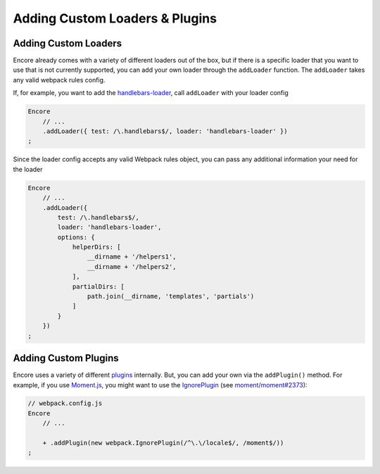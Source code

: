 Adding Custom Loaders & Plugins
===============================

Adding Custom Loaders
---------------------

Encore already comes with a variety of different loaders out of the box,
but if there is a specific loader that you want to use that is not currently supported, you
can add your own loader through the ``addLoader`` function.
The ``addLoader`` takes any valid webpack rules config.

If, for example, you want to add the `handlebars-loader`_, call ``addLoader`` with
your loader config

.. code-block:: javascript

    Encore
        // ...
        .addLoader({ test: /\.handlebars$/, loader: 'handlebars-loader' })
    ;

Since the loader config accepts any valid Webpack rules object, you can pass any
additional information your need for the loader

.. code-block:: javascript

    Encore
        // ...
        .addLoader({
            test: /\.handlebars$/,
            loader: 'handlebars-loader',
            options: {
                helperDirs: [
                    __dirname + '/helpers1',
                    __dirname + '/helpers2',
                ],
                partialDirs: [
                    path.join(__dirname, 'templates', 'partials')
                ]
            }
        })
    ;

Adding Custom Plugins
---------------------

Encore uses a variety of different `plugins`_ internally. But, you can add your own
via the ``addPlugin()`` method. For example, if you use `Moment.js`_, you might want
to use the `IgnorePlugin`_ (see `moment/moment#2373`_):

.. code-block:: diff

    // webpack.config.js
    Encore
        // ...

        + .addPlugin(new webpack.IgnorePlugin(/^\.\/locale$/, /moment$/))
    ;

.. _`handlebars-loader`: https://github.com/pcardune/handlebars-loader
.. _`plugins`: https://webpack.js.org/plugins/
.. _`Moment.js`: https://momentjs.com/
.. _`IgnorePlugin`: https://webpack.js.org/plugins/ignore-plugin/
.. _`moment/moment#2373`: https://github.com/moment/moment/issues/2373
